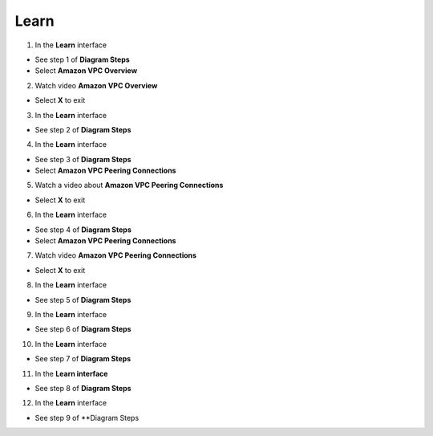 Learn
================


.. info::

 Learn helps players understand more theory about Connecting VPCs.


1. In the **Learn** interface


- See step 1 of **Diagram Steps**

- Select **Amazon VPC Overview**



.. image:: pictures/0001a6-learn.png
   :align: center
   :width: 700px



2. Watch video **Amazon VPC Overview**


- Select **X** to exit



.. image:: pictures/0002a6-learn.png
   :align: center
   :width: 700px



3. In the **Learn** interface


- See step 2 of **Diagram Steps**



.. image:: pictures/0003a6-learn.png
   :align: center
   :width: 700px


4. In the **Learn** interface


- See step 3 of **Diagram Steps**

- Select **Amazon VPC Peering Connections**


.. image:: pictures/0004a6-learn.png
   :align: center
   :width: 700px


5. Watch a video about **Amazon VPC Peering Connections**


- Select **X** to exit 


.. image:: pictures/0005a6-learn.png
   :align: center
   :width: 700px


6. In the **Learn** interface


- See step 4 of **Diagram Steps**

- Select **Amazon VPC Peering Connections**


.. image:: pictures/0006a6-learn.png
   :align: center
   :width: 700px


7. Watch video **Amazon VPC Peering Connections**


- Select **X** to exit


.. image:: pictures/0007a6-learn.png
   :align: center
   :width: 700px


8. In the **Learn** interface


- See step 5 of **Diagram Steps**


.. image:: pictures/0008a6-learn.png
   :align: center
   :width: 700px


9. In the **Learn** interface


- See step 6 of **Diagram Steps**


.. image:: pictures/0009a6-learn.png
   :align: center
   :width: 700px


10. In the **Learn** interface


- See step 7 of **Diagram Steps**


.. image:: pictures/00010a6-learn.png
   :align: center
   :width: 700px


11. In the **Learn interface**


- See step 8 of **Diagram Steps**


.. image:: pictures/00011a6-learn.png
   :align: center
   :width: 700px


12. In the **Learn** interface


- See step 9 of **Diagram Steps


.. image:: pictures/00012a6-learn.png
   :align: center
   :width: 700px


















